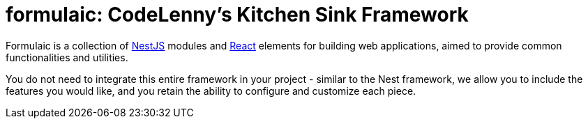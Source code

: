 = formulaic: CodeLenny's Kitchen Sink Framework
:nest: https://nestjs.com/[NestJS]
:react: https://reactjs.org/[React]

Formulaic is a collection of {nest} modules and {react} elements
for building web applications, aimed to provide common functionalities and utilities.

You do not need to integrate this entire framework in your project -
similar to the Nest framework, we allow you to include the features you would like,
and you retain the ability to configure and customize each piece.
